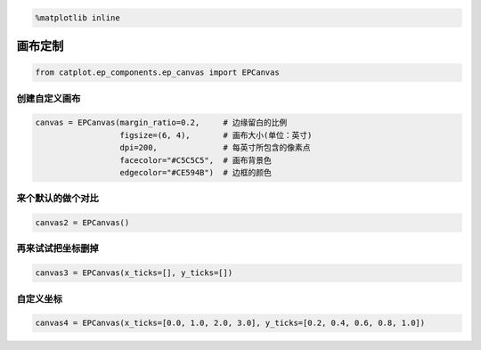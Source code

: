 
.. code:: ipython3

    %matplotlib inline

画布定制
========

.. code:: ipython3

    from catplot.ep_components.ep_canvas import EPCanvas

创建自定义画布
--------------

.. code:: ipython3

    canvas = EPCanvas(margin_ratio=0.2,     # 边缘留白的比例
                      figsize=(6, 4),       # 画布大小(单位：英寸)
                      dpi=200,              # 每英寸所包含的像素点
                      facecolor="#C5C5C5",  # 画布背景色
                      edgecolor="#CE594B")  # 边框的颜色



.. image:: output_4_0.png


    可以看到上面的画布大小、边框颜色以及背景色与默认均不相同

来个默认的做个对比
------------------

.. code:: ipython3

    canvas2 = EPCanvas()



.. image:: output_7_0.png


再来试试把坐标删掉
------------------

.. code:: ipython3

    canvas3 = EPCanvas(x_ticks=[], y_ticks=[])



.. image:: output_9_0.png


自定义坐标
----------

.. code:: ipython3

    canvas4 = EPCanvas(x_ticks=[0.0, 1.0, 2.0, 3.0], y_ticks=[0.2, 0.4, 0.6, 0.8, 1.0])



.. image:: output_11_0.png

